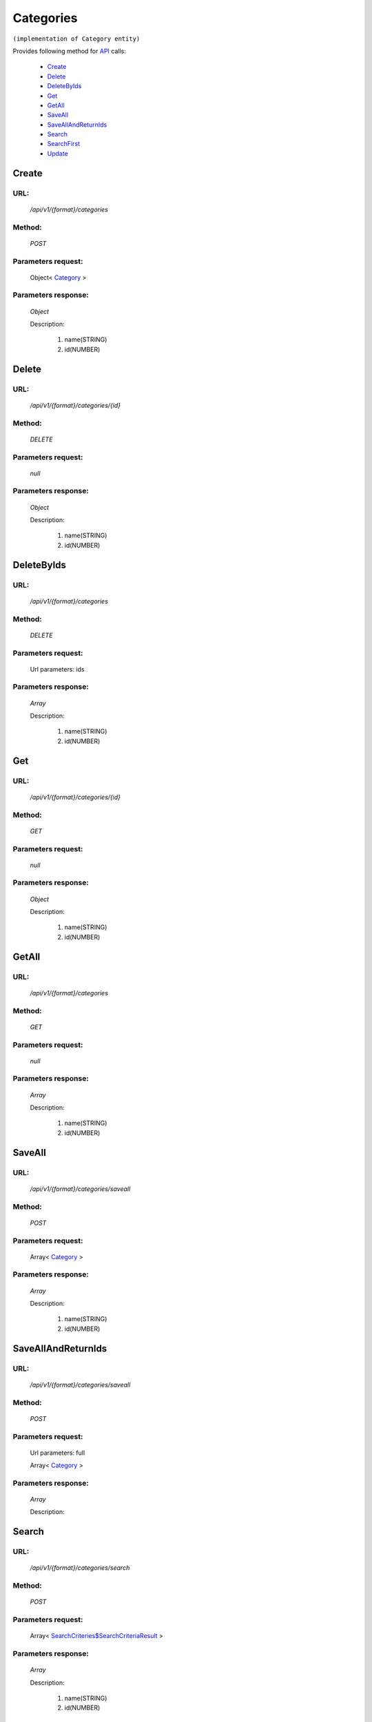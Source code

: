 Categories
==========

``(implementation of Category entity)``

Provides following method for `API <index.html>`_ calls:

    * `Create`_
    * `Delete`_
    * `DeleteByIds`_
    * `Get`_
    * `GetAll`_
    * `SaveAll`_
    * `SaveAllAndReturnIds`_
    * `Search`_
    * `SearchFirst`_
    * `Update`_

.. _`Create`:

Create
------

URL:
~~~~
    */api/v1/{format}/categories*

Method:
~~~~~~~
    *POST*

Parameters request:
~~~~~~~~~~~~~~~~~~~
    Object< `Category <http://docs.ivis.se/en/latest/api/entities/Category.html>`_ >

Parameters response:
~~~~~~~~~~~~~~~~~~~~
    *Object*

    Description:

        #. name(STRING)
        #. id(NUMBER)

.. _`Delete`:

Delete
------

URL:
~~~~
    */api/v1/{format}/categories/{id}*

Method:
~~~~~~~
    *DELETE*

Parameters request:
~~~~~~~~~~~~~~~~~~~
    *null*

Parameters response:
~~~~~~~~~~~~~~~~~~~~
    *Object*

    Description:

        #. name(STRING)
        #. id(NUMBER)

.. _`DeleteByIds`:

DeleteByIds
-----------

URL:
~~~~
    */api/v1/{format}/categories*

Method:
~~~~~~~
    *DELETE*

Parameters request:
~~~~~~~~~~~~~~~~~~~
    Url parameters: ids

Parameters response:
~~~~~~~~~~~~~~~~~~~~
    *Array*

    Description:

        #. name(STRING)
        #. id(NUMBER)

.. _`Get`:

Get
---

URL:
~~~~
    */api/v1/{format}/categories/{id}*

Method:
~~~~~~~
    *GET*

Parameters request:
~~~~~~~~~~~~~~~~~~~
    *null*

Parameters response:
~~~~~~~~~~~~~~~~~~~~
    *Object*

    Description:

        #. name(STRING)
        #. id(NUMBER)

.. _`GetAll`:

GetAll
------

URL:
~~~~
    */api/v1/{format}/categories*

Method:
~~~~~~~
    *GET*

Parameters request:
~~~~~~~~~~~~~~~~~~~
    *null*

Parameters response:
~~~~~~~~~~~~~~~~~~~~
    *Array*

    Description:

        #. name(STRING)
        #. id(NUMBER)

.. _`SaveAll`:

SaveAll
-------

URL:
~~~~
    */api/v1/{format}/categories/saveall*

Method:
~~~~~~~
    *POST*

Parameters request:
~~~~~~~~~~~~~~~~~~~
    Array< `Category <http://docs.ivis.se/en/latest/api/entities/Category.html>`_ >

Parameters response:
~~~~~~~~~~~~~~~~~~~~
    *Array*

    Description:

        #. name(STRING)
        #. id(NUMBER)

.. _`SaveAllAndReturnIds`:

SaveAllAndReturnIds
-------------------

URL:
~~~~
    */api/v1/{format}/categories/saveall*

Method:
~~~~~~~
    *POST*

Parameters request:
~~~~~~~~~~~~~~~~~~~
    Url parameters: full

    Array< `Category <http://docs.ivis.se/en/latest/api/entities/Category.html>`_ >

Parameters response:
~~~~~~~~~~~~~~~~~~~~
    *Array*

    Description:


.. _`Search`:

Search
------

URL:
~~~~
    */api/v1/{format}/categories/search*

Method:
~~~~~~~
    *POST*

Parameters request:
~~~~~~~~~~~~~~~~~~~
    Array< `SearchCriteries$SearchCriteriaResult <http://docs.ivis.se/en/latest/api/entities/SearchCriteries$SearchCriteriaResult.html>`_ >

Parameters response:
~~~~~~~~~~~~~~~~~~~~
    *Array*

    Description:

        #. name(STRING)
        #. id(NUMBER)

.. _`SearchFirst`:

SearchFirst
-----------

URL:
~~~~
    */api/v1/{format}/categories/search/first*

Method:
~~~~~~~
    *POST*

Parameters request:
~~~~~~~~~~~~~~~~~~~
    Array< `SearchCriteries$SearchCriteriaResult <http://docs.ivis.se/en/latest/api/entities/SearchCriteries$SearchCriteriaResult.html>`_ >

Parameters response:
~~~~~~~~~~~~~~~~~~~~
    *Object*

    Description:

        #. name(STRING)
        #. id(NUMBER)

.. _`Update`:

Update
------

URL:
~~~~
    */api/v1/{format}/categories/{id}*

Method:
~~~~~~~
    *PUT*

Parameters request:
~~~~~~~~~~~~~~~~~~~
    Object< `Category <http://docs.ivis.se/en/latest/api/entities/Category.html>`_ >

Parameters response:
~~~~~~~~~~~~~~~~~~~~
    *Object*

    Description:

        #. name(STRING)
        #. id(NUMBER)

